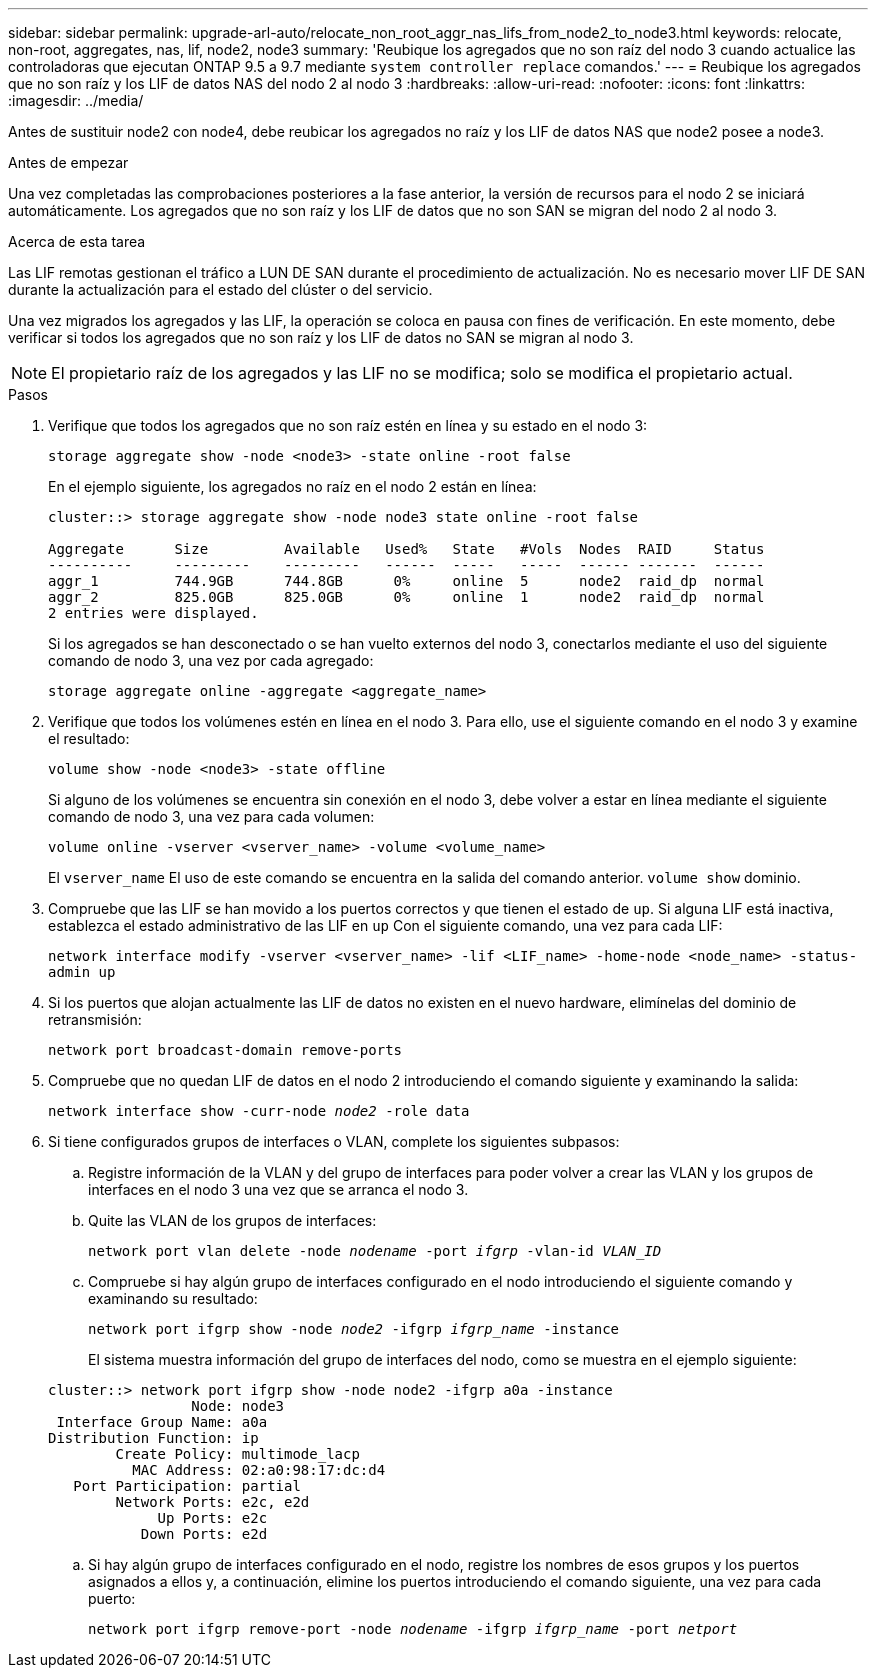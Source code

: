 ---
sidebar: sidebar 
permalink: upgrade-arl-auto/relocate_non_root_aggr_nas_lifs_from_node2_to_node3.html 
keywords: relocate, non-root, aggregates, nas, lif, node2, node3 
summary: 'Reubique los agregados que no son raíz del nodo 3 cuando actualice las controladoras que ejecutan ONTAP 9.5 a 9.7 mediante `system controller replace` comandos.' 
---
= Reubique los agregados que no son raíz y los LIF de datos NAS del nodo 2 al nodo 3
:hardbreaks:
:allow-uri-read: 
:nofooter: 
:icons: font
:linkattrs: 
:imagesdir: ../media/


[role="lead"]
Antes de sustituir node2 con node4, debe reubicar los agregados no raíz y los LIF de datos NAS que node2 posee a node3.

.Antes de empezar
Una vez completadas las comprobaciones posteriores a la fase anterior, la versión de recursos para el nodo 2 se iniciará automáticamente. Los agregados que no son raíz y los LIF de datos que no son SAN se migran del nodo 2 al nodo 3.

.Acerca de esta tarea
Las LIF remotas gestionan el tráfico a LUN DE SAN durante el procedimiento de actualización. No es necesario mover LIF DE SAN durante la actualización para el estado del clúster o del servicio.

Una vez migrados los agregados y las LIF, la operación se coloca en pausa con fines de verificación. En este momento, debe verificar si todos los agregados que no son raíz y los LIF de datos no SAN se migran al nodo 3.


NOTE: El propietario raíz de los agregados y las LIF no se modifica; solo se modifica el propietario actual.

.Pasos
. Verifique que todos los agregados que no son raíz estén en línea y su estado en el nodo 3:
+
`storage aggregate show -node <node3> -state online -root false`

+
En el ejemplo siguiente, los agregados no raíz en el nodo 2 están en línea:

+
....
cluster::> storage aggregate show -node node3 state online -root false

Aggregate      Size         Available   Used%   State   #Vols  Nodes  RAID     Status
----------     ---------    ---------   ------  -----   -----  ------ -------  ------
aggr_1         744.9GB      744.8GB      0%     online  5      node2  raid_dp  normal
aggr_2         825.0GB      825.0GB      0%     online  1      node2  raid_dp  normal
2 entries were displayed.
....
+
Si los agregados se han desconectado o se han vuelto externos del nodo 3, conectarlos mediante el uso del siguiente comando de nodo 3, una vez por cada agregado:

+
`storage aggregate online -aggregate <aggregate_name>`

. Verifique que todos los volúmenes estén en línea en el nodo 3. Para ello, use el siguiente comando en el nodo 3 y examine el resultado:
+
`volume show -node <node3> -state offline`

+
Si alguno de los volúmenes se encuentra sin conexión en el nodo 3, debe volver a estar en línea mediante el siguiente comando de nodo 3, una vez para cada volumen:

+
`volume online -vserver <vserver_name> -volume <volume_name>`

+
El  `vserver_name` El uso de este comando se encuentra en la salida del comando anterior.  `volume show` dominio.

. Compruebe que las LIF se han movido a los puertos correctos y que tienen el estado de `up`. Si alguna LIF está inactiva, establezca el estado administrativo de las LIF en `up` Con el siguiente comando, una vez para cada LIF:
+
`network interface modify -vserver <vserver_name> -lif <LIF_name> -home-node <node_name> -status-admin up`

. Si los puertos que alojan actualmente las LIF de datos no existen en el nuevo hardware, elimínelas del dominio de retransmisión:
+
`network port broadcast-domain remove-ports`



. [[step5]]Compruebe que no quedan LIF de datos en el nodo 2 introduciendo el comando siguiente y examinando la salida:
+
`network interface show -curr-node _node2_ -role data`

. Si tiene configurados grupos de interfaces o VLAN, complete los siguientes subpasos:
+
.. Registre información de la VLAN y del grupo de interfaces para poder volver a crear las VLAN y los grupos de interfaces en el nodo 3 una vez que se arranca el nodo 3.
.. Quite las VLAN de los grupos de interfaces:
+
`network port vlan delete -node _nodename_ -port _ifgrp_ -vlan-id _VLAN_ID_`

.. Compruebe si hay algún grupo de interfaces configurado en el nodo introduciendo el siguiente comando y examinando su resultado:
+
`network port ifgrp show -node _node2_ -ifgrp _ifgrp_name_ -instance`

+
El sistema muestra información del grupo de interfaces del nodo, como se muestra en el ejemplo siguiente:

+
[listing]
----
cluster::> network port ifgrp show -node node2 -ifgrp a0a -instance
                 Node: node3
 Interface Group Name: a0a
Distribution Function: ip
        Create Policy: multimode_lacp
          MAC Address: 02:a0:98:17:dc:d4
   Port Participation: partial
        Network Ports: e2c, e2d
             Up Ports: e2c
           Down Ports: e2d
----
.. Si hay algún grupo de interfaces configurado en el nodo, registre los nombres de esos grupos y los puertos asignados a ellos y, a continuación, elimine los puertos introduciendo el comando siguiente, una vez para cada puerto:
+
`network port ifgrp remove-port -node _nodename_ -ifgrp _ifgrp_name_ -port _netport_`




